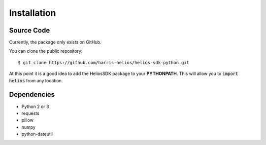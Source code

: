 Installation
============

Source Code
-----------
Currently, the package only exists on GitHub.

You can clone the public repository::

    $ git clone https://github.com/harris-helios/helios-sdk-python.git
    
At this point it is a good idea to add the HeliosSDK package to your **PYTHONPATH**.
This will allow you to :code:`import helios` from any location.

Dependencies
------------
* Python 2 or 3
* requests
* pillow
* numpy
* python-dateutil